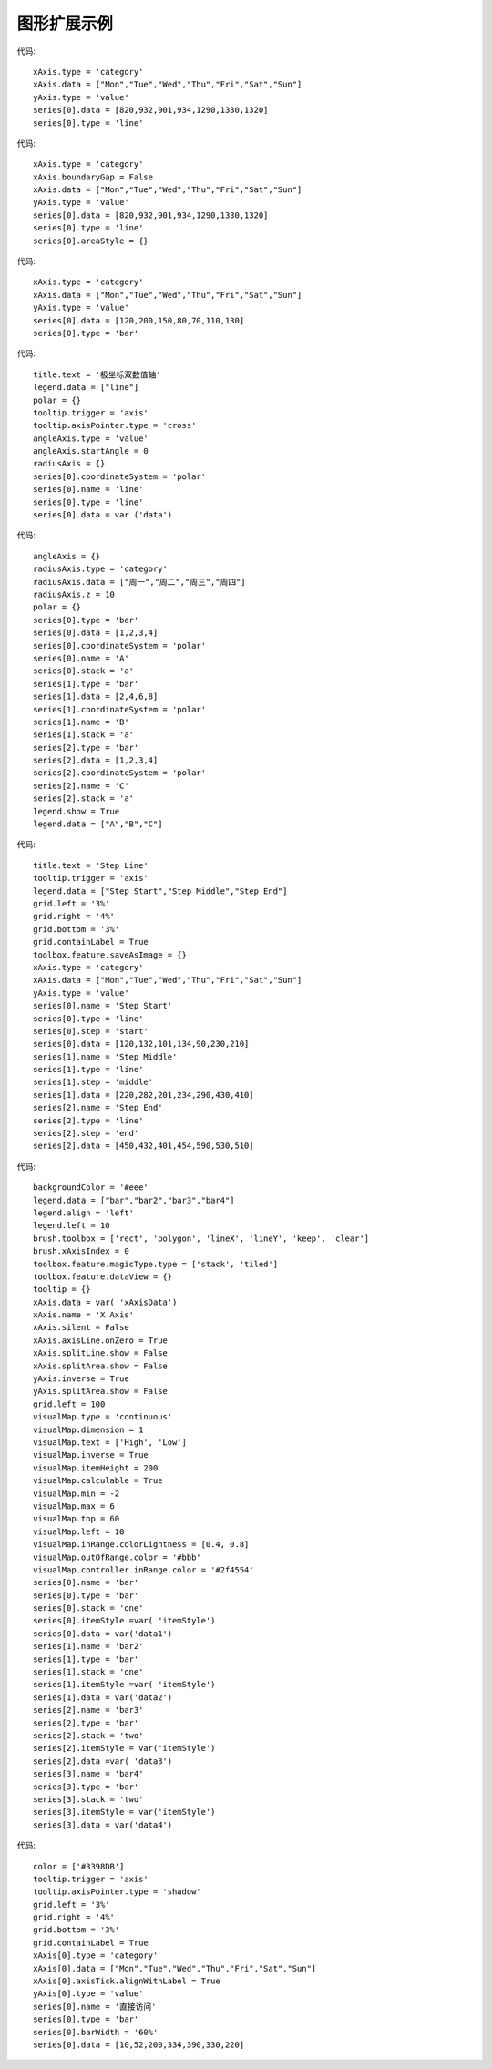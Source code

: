
图形扩展示例
=========================
 
.. figure:: images/image001.png
   :scale: 80 %
   
代码::

    xAxis.type = 'category'
    xAxis.data = ["Mon","Tue","Wed","Thu","Fri","Sat","Sun"]
    yAxis.type = 'value'
    series[0].data = [820,932,901,934,1290,1330,1320]
    series[0].type = 'line'

.. figure:: images/image003.png
   :scale: 80 %   

代码::

    xAxis.type = 'category'
    xAxis.boundaryGap = False
    xAxis.data = ["Mon","Tue","Wed","Thu","Fri","Sat","Sun"]
    yAxis.type = 'value'
    series[0].data = [820,932,901,934,1290,1330,1320]
    series[0].type = 'line'
    series[0].areaStyle = {}

.. figure:: images/image005.png
   :scale: 80 %   

代码::

    xAxis.type = 'category'
    xAxis.data = ["Mon","Tue","Wed","Thu","Fri","Sat","Sun"]
    yAxis.type = 'value'
    series[0].data = [120,200,150,80,70,110,130]
    series[0].type = 'bar'

.. figure:: images/image007.png
   :scale: 80 %   

代码::
   
    title.text = '极坐标双数值轴'
    legend.data = ["line"]
    polar = {}
    tooltip.trigger = 'axis'
    tooltip.axisPointer.type = 'cross'
    angleAxis.type = 'value'
    angleAxis.startAngle = 0
    radiusAxis = {}
    series[0].coordinateSystem = 'polar'
    series[0].name = 'line'
    series[0].type = 'line'
    series[0].data = var ('data')

.. figure:: images/image009.png
   :scale: 80 %   
 
代码::

    angleAxis = {}
    radiusAxis.type = 'category'
    radiusAxis.data = ["周一","周二","周三","周四"]
    radiusAxis.z = 10
    polar = {}
    series[0].type = 'bar'
    series[0].data = [1,2,3,4]
    series[0].coordinateSystem = 'polar'
    series[0].name = 'A'
    series[0].stack = 'a'
    series[1].type = 'bar'
    series[1].data = [2,4,6,8]
    series[1].coordinateSystem = 'polar'
    series[1].name = 'B'
    series[1].stack = 'a'
    series[2].type = 'bar'
    series[2].data = [1,2,3,4]
    series[2].coordinateSystem = 'polar'
    series[2].name = 'C'
    series[2].stack = 'a'
    legend.show = True
    legend.data = ["A","B","C"]

.. figure:: images/image011.png
   :scale: 80 %   

代码::   

    title.text = 'Step Line'
    tooltip.trigger = 'axis'
    legend.data = ["Step Start","Step Middle","Step End"]
    grid.left = '3%'
    grid.right = '4%'
    grid.bottom = '3%'
    grid.containLabel = True
    toolbox.feature.saveAsImage = {}
    xAxis.type = 'category'
    xAxis.data = ["Mon","Tue","Wed","Thu","Fri","Sat","Sun"]
    yAxis.type = 'value'
    series[0].name = 'Step Start'
    series[0].type = 'line'
    series[0].step = 'start'
    series[0].data = [120,132,101,134,90,230,210]
    series[1].name = 'Step Middle'
    series[1].type = 'line'
    series[1].step = 'middle'
    series[1].data = [220,282,201,234,290,430,410]
    series[2].name = 'Step End'
    series[2].type = 'line'
    series[2].step = 'end'
    series[2].data = [450,432,401,454,590,530,510]

.. figure:: images/image013.png
   :scale: 80 %   

代码::

    backgroundColor = '#eee'
    legend.data = ["bar","bar2","bar3","bar4"]
    legend.align = 'left'
    legend.left = 10
    brush.toolbox = ['rect', 'polygon', 'lineX', 'lineY', 'keep', 'clear']
    brush.xAxisIndex = 0
    toolbox.feature.magicType.type = ['stack', 'tiled']
    toolbox.feature.dataView = {}
    tooltip = {}
    xAxis.data = var( 'xAxisData')
    xAxis.name = 'X Axis'
    xAxis.silent = False
    xAxis.axisLine.onZero = True
    xAxis.splitLine.show = False
    xAxis.splitArea.show = False
    yAxis.inverse = True
    yAxis.splitArea.show = False
    grid.left = 100
    visualMap.type = 'continuous'
    visualMap.dimension = 1
    visualMap.text = ['High', 'Low']
    visualMap.inverse = True
    visualMap.itemHeight = 200
    visualMap.calculable = True
    visualMap.min = -2
    visualMap.max = 6
    visualMap.top = 60
    visualMap.left = 10
    visualMap.inRange.colorLightness = [0.4, 0.8]
    visualMap.outOfRange.color = '#bbb'
    visualMap.controller.inRange.color = '#2f4554'
    series[0].name = 'bar'
    series[0].type = 'bar'
    series[0].stack = 'one'
    series[0].itemStyle =var( 'itemStyle')
    series[0].data = var('data1')
    series[1].name = 'bar2'
    series[1].type = 'bar'
    series[1].stack = 'one'
    series[1].itemStyle =var( 'itemStyle')
    series[1].data = var('data2')
    series[2].name = 'bar3'
    series[2].type = 'bar'
    series[2].stack = 'two'
    series[2].itemStyle = var('itemStyle')
    series[2].data =var( 'data3')
    series[3].name = 'bar4'
    series[3].type = 'bar'
    series[3].stack = 'two'
    series[3].itemStyle = var('itemStyle')
    series[3].data = var('data4')

.. figure:: images/image015.png
   :scale: 80 %    

代码::

    color = ['#3398DB']
    tooltip.trigger = 'axis'
    tooltip.axisPointer.type = 'shadow'
    grid.left = '3%'
    grid.right = '4%'
    grid.bottom = '3%'
    grid.containLabel = True
    xAxis[0].type = 'category'
    xAxis[0].data = ["Mon","Tue","Wed","Thu","Fri","Sat","Sun"]
    xAxis[0].axisTick.alignWithLabel = True
    yAxis[0].type = 'value'
    series[0].name = '直接访问'
    series[0].type = 'bar'
    series[0].barWidth = '60%'
    series[0].data = [10,52,200,334,390,330,220]


.. figure:: images/image017.png
   :scale: 80 %   

 
.. figure:: images/image019.png
   :scale: 80 %   
 
     